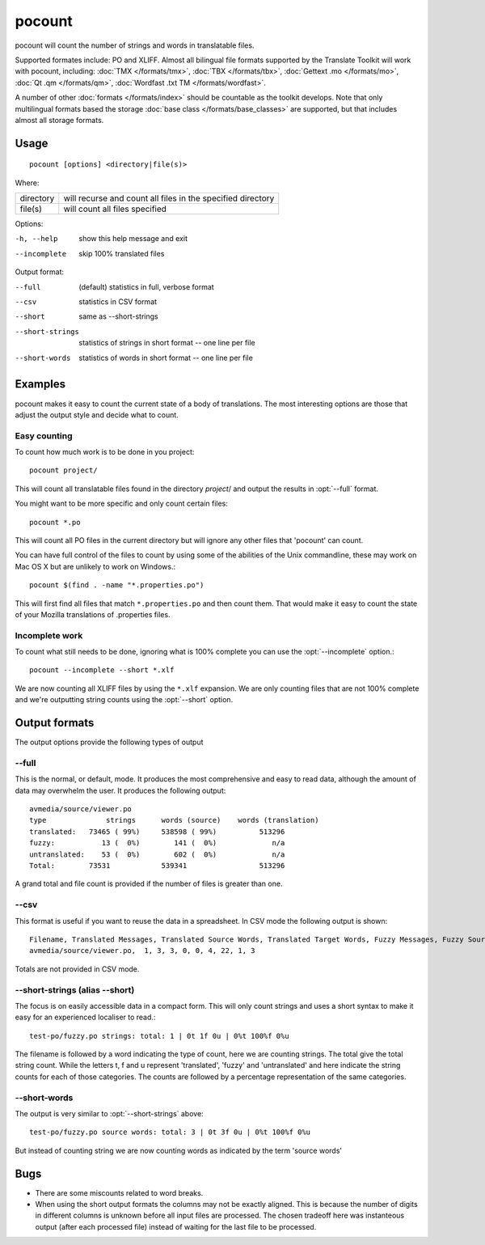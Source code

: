 
.. _pocount:

pocount
*******

pocount will count the number of strings and words in translatable files.

Supported formates include: PO and XLIFF.   Almost all bilingual file formats
supported by the Translate Toolkit will work with pocount, including: :doc:`TMX
</formats/tmx>`, :doc:`TBX </formats/tbx>`, :doc:`Gettext .mo </formats/mo>`,
:doc:`Qt .qm </formats/qm>`, :doc:`Wordfast .txt TM </formats/wordfast>`.

A number of other :doc:`formats </formats/index>` should be countable as the
toolkit develops.  Note that only multilingual formats based the storage
:doc:`base class </formats/base_classes>` are supported, but that includes
almost all storage formats.

.. _pocount#usage:

Usage
=====

::

  pocount [options] <directory|file(s)>

Where:

+------------+--------------------------------------------------------------+
| directory  | will recurse and count all files in the specified directory  |
+------------+--------------------------------------------------------------+
| file(s)    | will count all files specified                               |
+------------+--------------------------------------------------------------+

Options:

-h, --help       show this help message and exit
--incomplete     skip 100% translated files

Output format:

--full           (default) statistics in full, verbose format
--csv            statistics in CSV format
--short          same as --short-strings
--short-strings  statistics of strings in short format -- one line per file
--short-words    statistics of words in short format -- one line per file

.. _pocount#examples:

Examples
========

pocount makes it easy to count the current state of a body of translations. The
most interesting options are those that adjust the output style and decide what
to count.

.. _pocount#easy_counting:

Easy counting
-------------

To count how much work is to be done in you project::

  pocount project/

This will count all translatable files found in the directory *project*/ and
output the results in :opt:`--full` format.

You might want to be more specific and only count certain files::

  pocount *.po

This will count all PO files in the current directory but will ignore any other
files that 'pocount' can count.

You can have full control of the files to count by using some of the abilities
of the Unix commandline, these may work on Mac OS X but are unlikely to work on
Windows.::

  pocount $(find . -name "*.properties.po")

This will first find all files that match ``*.properties.po`` and then count
them.  That would make it easy to count the state of your Mozilla translations
of .properties files.

.. _pocount#incomplete_work:

Incomplete work
---------------

To count what still needs to be done, ignoring what is 100% complete you can
use the :opt:`--incomplete` option.::

  pocount --incomplete --short *.xlf

We are now counting all XLIFF files by using the ``*.xlf`` expansion.  We are
only counting files that are not 100% complete and we're outputting string
counts using the :opt:`--short` option.

.. _pocount#output_formats:

Output formats
==============

The output options provide the following types of output

.. _pocount#--full:

--full
------

This is the normal, or default, mode.  It produces the most comprehensive and
easy to read data, although the amount of data may overwhelm the user. It
produces the following output::

  avmedia/source/viewer.po
  type              strings      words (source)    words (translation)
  translated:   73465 ( 99%)     538598 ( 99%)          513296
  fuzzy:           13 (  0%)        141 (  0%)             n/a
  untranslated:    53 (  0%)        602 (  0%)             n/a
  Total:        73531            539341                 513296

A grand total and file count is provided if the number of files is greater than
one.

.. _pocount#--csv:

--csv
-----

This format is useful if you want to reuse the data in a spreadsheet.  In CSV
mode the following output is shown::

  Filename, Translated Messages, Translated Source Words, Translated Target Words, Fuzzy Messages, Fuzzy Source Words, Untranslated Messages, Untranslated Source Words, Review Messages, Review Source Words
  avmedia/source/viewer.po,  1, 3, 3, 0, 0, 4, 22, 1, 3

Totals are not provided in CSV mode.

.. _pocount#--short-strings_alias_--short:

--short-strings (alias --short)
-------------------------------

The focus is on easily accessible data in a compact form.  This will only count
strings and uses a short syntax to make it easy for an experienced localiser to
read.::

  test-po/fuzzy.po strings: total: 1 | 0t 1f 0u | 0%t 100%f 0%u

The filename is followed by a word indicating the type of count, here we are
counting strings.  The total give the total string count.  While the letters t,
f and u represent 'translated', 'fuzzy' and 'untranslated' and here indicate
the string counts for each of those categories.  The counts are followed by a
percentage representation of the same categories.

.. _pocount#--short-words:

--short-words
-------------

The output is very similar to :opt:`--short-strings` above::

  test-po/fuzzy.po source words: total: 3 | 0t 3f 0u | 0%t 100%f 0%u

But instead of counting string we are now counting words as indicated by the
term 'source words'

.. _pocount#bugs:

Bugs
====

* There are some miscounts related to word breaks.
* When using the short output formats the columns may not be exactly aligned.
  This is because the number of digits in different columns is unknown before
  all input files are processed. The chosen tradeoff here was instanteous
  output (after each processed file) instead of waiting for the last file to be
  processed.


